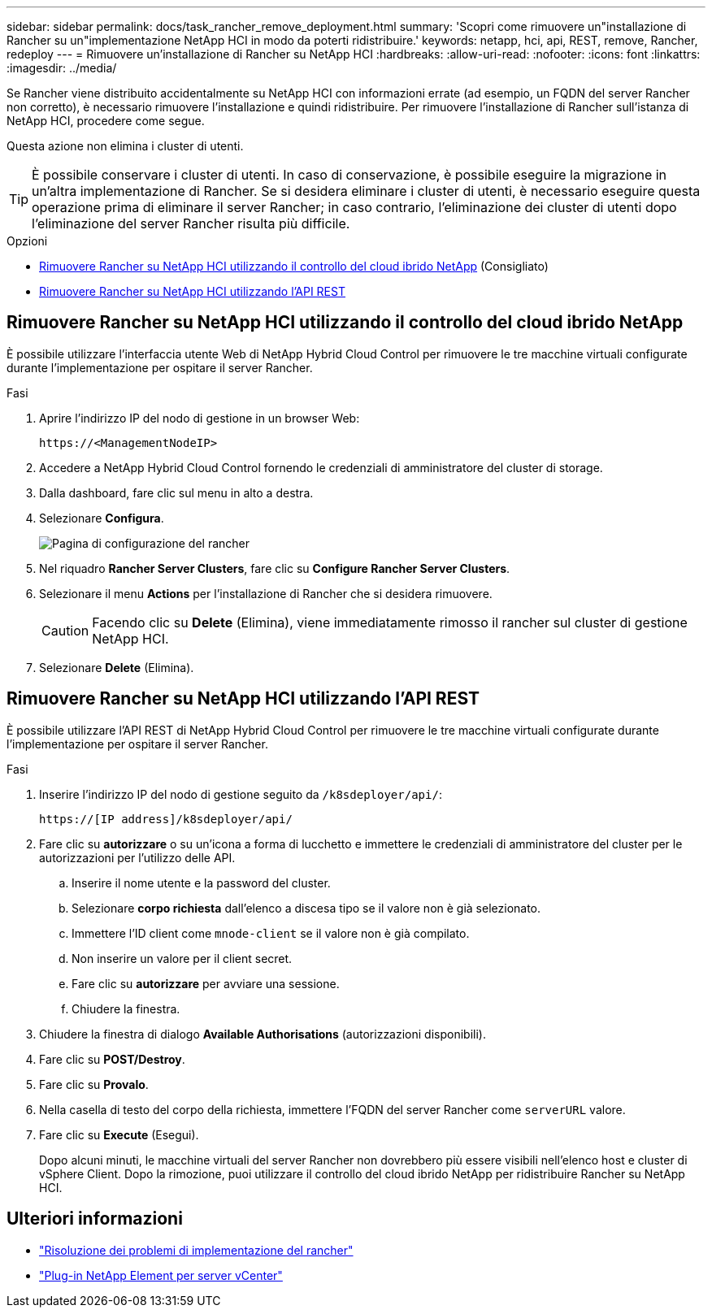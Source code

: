 ---
sidebar: sidebar 
permalink: docs/task_rancher_remove_deployment.html 
summary: 'Scopri come rimuovere un"installazione di Rancher su un"implementazione NetApp HCI in modo da poterti ridistribuire.' 
keywords: netapp, hci, api, REST, remove, Rancher, redeploy 
---
= Rimuovere un'installazione di Rancher su NetApp HCI
:hardbreaks:
:allow-uri-read: 
:nofooter: 
:icons: font
:linkattrs: 
:imagesdir: ../media/


[role="lead"]
Se Rancher viene distribuito accidentalmente su NetApp HCI con informazioni errate (ad esempio, un FQDN del server Rancher non corretto), è necessario rimuovere l'installazione e quindi ridistribuire. Per rimuovere l'installazione di Rancher sull'istanza di NetApp HCI, procedere come segue.

Questa azione non elimina i cluster di utenti.


TIP: È possibile conservare i cluster di utenti. In caso di conservazione, è possibile eseguire la migrazione in un'altra implementazione di Rancher. Se si desidera eliminare i cluster di utenti, è necessario eseguire questa operazione prima di eliminare il server Rancher; in caso contrario, l'eliminazione dei cluster di utenti dopo l'eliminazione del server Rancher risulta più difficile.

.Opzioni
* <<Rimuovere Rancher su NetApp HCI utilizzando il controllo del cloud ibrido NetApp>> (Consigliato)
* <<Rimuovere Rancher su NetApp HCI utilizzando l'API REST>>




== Rimuovere Rancher su NetApp HCI utilizzando il controllo del cloud ibrido NetApp

È possibile utilizzare l'interfaccia utente Web di NetApp Hybrid Cloud Control per rimuovere le tre macchine virtuali configurate durante l'implementazione per ospitare il server Rancher.

.Fasi
. Aprire l'indirizzo IP del nodo di gestione in un browser Web:
+
[listing]
----
https://<ManagementNodeIP>
----
. Accedere a NetApp Hybrid Cloud Control fornendo le credenziali di amministratore del cluster di storage.
. Dalla dashboard, fare clic sul menu in alto a destra.
. Selezionare *Configura*.
+
image::hcc_configure.png[Pagina di configurazione del rancher]

. Nel riquadro *Rancher Server Clusters*, fare clic su *Configure Rancher Server Clusters*.
. Selezionare il menu *Actions* per l'installazione di Rancher che si desidera rimuovere.
+

CAUTION: Facendo clic su *Delete* (Elimina), viene immediatamente rimosso il rancher sul cluster di gestione NetApp HCI.

. Selezionare *Delete* (Elimina).




== Rimuovere Rancher su NetApp HCI utilizzando l'API REST

È possibile utilizzare l'API REST di NetApp Hybrid Cloud Control per rimuovere le tre macchine virtuali configurate durante l'implementazione per ospitare il server Rancher.

.Fasi
. Inserire l'indirizzo IP del nodo di gestione seguito da `/k8sdeployer/api/`:
+
[listing]
----
https://[IP address]/k8sdeployer/api/
----
. Fare clic su *autorizzare* o su un'icona a forma di lucchetto e immettere le credenziali di amministratore del cluster per le autorizzazioni per l'utilizzo delle API.
+
.. Inserire il nome utente e la password del cluster.
.. Selezionare *corpo richiesta* dall'elenco a discesa tipo se il valore non è già selezionato.
.. Immettere l'ID client come `mnode-client` se il valore non è già compilato.
.. Non inserire un valore per il client secret.
.. Fare clic su *autorizzare* per avviare una sessione.
.. Chiudere la finestra.


. Chiudere la finestra di dialogo *Available Authorisations* (autorizzazioni disponibili).
. Fare clic su *POST/Destroy*.
. Fare clic su *Provalo*.
. Nella casella di testo del corpo della richiesta, immettere l'FQDN del server Rancher come `serverURL` valore.
. Fare clic su *Execute* (Esegui).
+
Dopo alcuni minuti, le macchine virtuali del server Rancher non dovrebbero più essere visibili nell'elenco host e cluster di vSphere Client. Dopo la rimozione, puoi utilizzare il controllo del cloud ibrido NetApp per ridistribuire Rancher su NetApp HCI.





== Ulteriori informazioni

* https://kb.netapp.com/Advice_and_Troubleshooting/Data_Storage_Software/Management_services_for_Element_Software_and_NetApp_HCI/NetApp_HCI_and_Rancher_troubleshooting["Risoluzione dei problemi di implementazione del rancher"^]
* https://docs.netapp.com/us-en/vcp/index.html["Plug-in NetApp Element per server vCenter"^]

